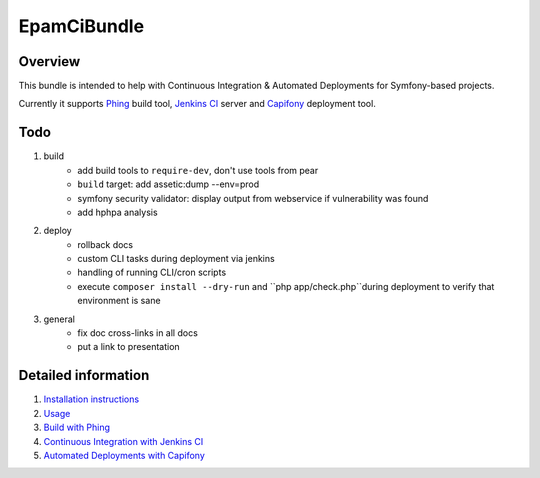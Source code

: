 EpamCiBundle
============
Overview
--------
This bundle is intended to help with Continuous Integration & Automated Deployments for Symfony-based projects.

Currently it supports Phing_ build tool, `Jenkins CI`_ server and `Capifony`_ deployment tool.

Todo
----
#. build
    - add build tools to ``require-dev``, don't use tools from pear
    - ``build`` target: add assetic:dump --env=prod
    - symfony security validator: display output from webservice if vulnerability was found
    - add hphpa analysis
#. deploy
    - rollback docs
    - custom CLI tasks during deployment via jenkins
    - handling of running CLI/cron scripts
    - execute ``composer install --dry-run`` and ``php app/check.php``during deployment to verify that environment is
      sane
#. general
    - fix doc cross-links in all docs
    - put a link to presentation

Detailed information
--------------------
#. `Installation instructions`_
#. `Usage`_
#. `Build with Phing`_
#. `Continuous Integration with Jenkins CI`_
#. `Automated Deployments with Capifony`_

.. _Installation instructions: 01-install.rst
.. _Usage: 02-usage.rst
.. _Build with Phing: 03-build-with-phing.rst
.. _Continuous Integration with Jenkins CI: 04-ci-with-jenkins.rst
.. _Automated Deployments with Capifony: 05-deploy-with-capifony.rst
.. _Phing: http://www.phing.info/
.. _Jenkins CI: http://jenkins-ci.org/
.. _Capifony: http://capifony.org/
